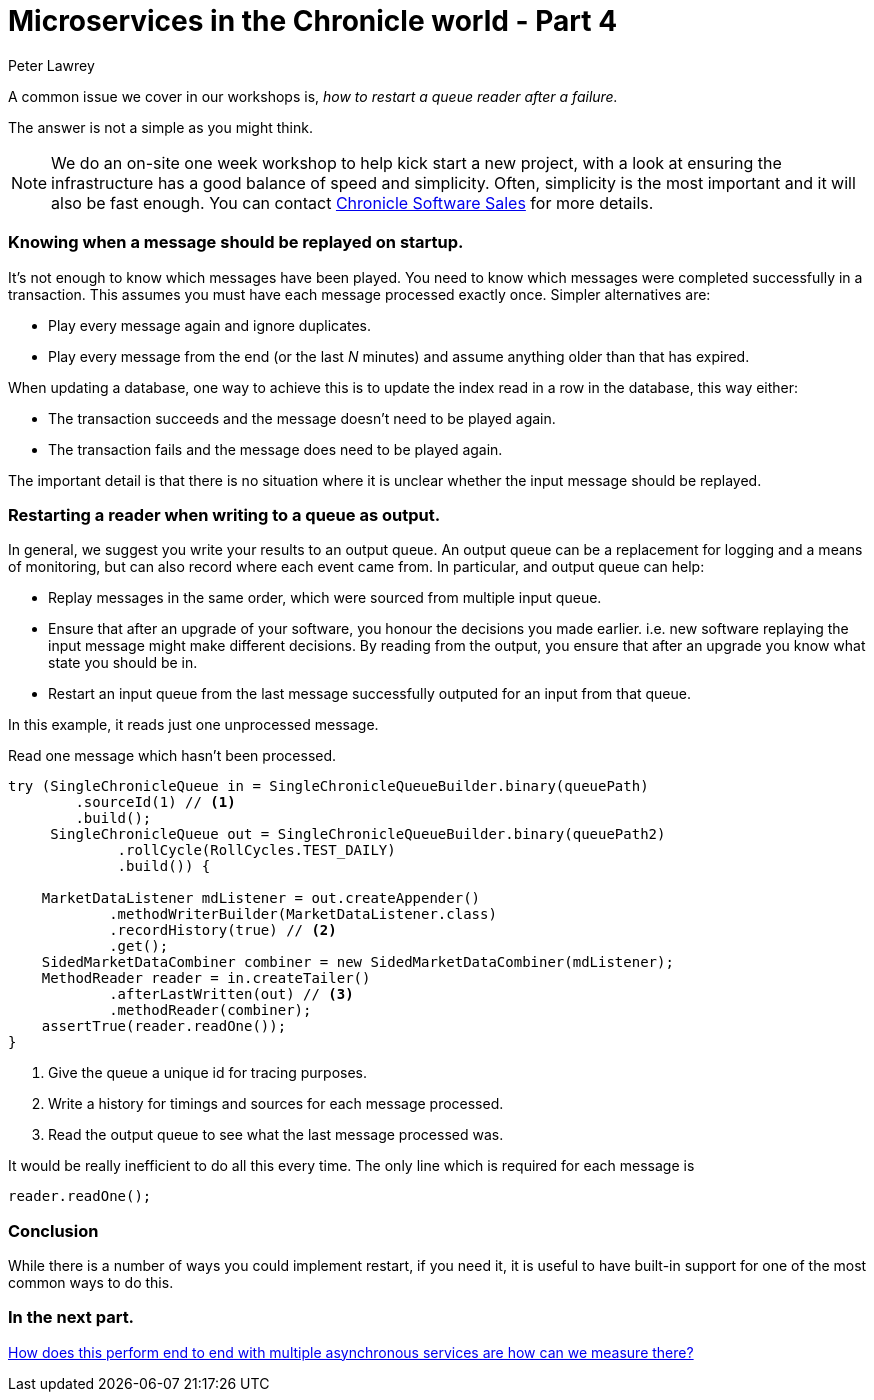 = Microservices in the Chronicle world - Part 4
Peter Lawrey
:published_at: 2016-03-29
:hp-tags: Microservices, Restarting

A common issue we cover in our workshops is, _how to restart a queue reader after a failure._

The answer is not a simple as you might think.

NOTE: We do an on-site one week workshop to help kick start a new project, with a look at ensuring the infrastructure has a good balance of speed and simplicity.  Often, simplicity is the most important and it will also be fast enough. You can contact mailto:sales@chronicle.software[Chronicle Software Sales] for more details.

=== Knowing when a message should be replayed on startup.

It's not enough to know which messages have been played.  You need to know which messages were completed successfully in a transaction. This assumes you must have each message processed exactly once. Simpler alternatives are:

- Play every message again and ignore duplicates.
- Play every message from the end (or the last _N_ minutes) and assume anything older than that has expired.

When updating a database, one way to achieve this is to update the index read in a row in the database, this way either:

- The transaction succeeds and the message doesn't need to be played again.
- The transaction fails and the message does need to be played again.

The important detail is that there is no situation where it is unclear whether the input message should be replayed.

=== Restarting a reader when writing to a queue as output.

In general, we suggest you write your results to an output queue.  An output queue can be a replacement for logging and a means of monitoring, but can also record where each event came from.  
In particular, and output queue can help:

- Replay messages in the same order, which were sourced from multiple input queue.
- Ensure that after an upgrade of your software, you honour the decisions you made earlier. i.e. new software replaying the input message might make different decisions. By reading from the output, you ensure that after an upgrade you know what state you should be in.
- Restart an input queue from the last message successfully outputed for an input from that queue.

In this example, it reads just one unprocessed message.

.Read one message which hasn't been processed.
[source, java]
--------------
try (SingleChronicleQueue in = SingleChronicleQueueBuilder.binary(queuePath)
        .sourceId(1) // <1>
        .build();
     SingleChronicleQueue out = SingleChronicleQueueBuilder.binary(queuePath2)
             .rollCycle(RollCycles.TEST_DAILY)
             .build()) {

    MarketDataListener mdListener = out.createAppender()
            .methodWriterBuilder(MarketDataListener.class)
            .recordHistory(true) // <2>
            .get();
    SidedMarketDataCombiner combiner = new SidedMarketDataCombiner(mdListener);
    MethodReader reader = in.createTailer()
            .afterLastWritten(out) // <3>
            .methodReader(combiner);
    assertTrue(reader.readOne());
}
--------------
<1> Give the queue a unique id for tracing purposes.
<2> Write a history for timings and sources for each message processed.
<3> Read the output queue to see what the last message processed was.

It would be really inefficient to do all this every time. The only line which is required for each message is

[source, java]
--------------
reader.readOne();
--------------

=== Conclusion

While there is a number of ways you could implement restart, if you need it, it is useful to have built-in support for one of the most common ways to do this.

=== In the next part.

https://vanilla-java.github.io/2016/04/02/Microservices-in-the-Chronicle-World-Part-5.html[How does this perform end to end with multiple asynchronous services are how can we measure there?]




